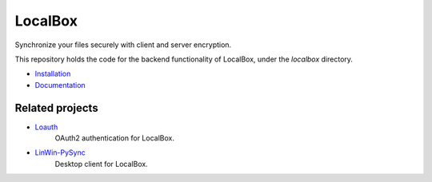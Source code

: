 LocalBox
********

Synchronize your files securely with client and server encryption.

This repository holds the code for the backend functionality of LocalBox, under the `localbox` directory.

* `Installation <https://2ek.github.io/LoxBox15/docs/installation.html>`_
* `Documentation <https://2ek.github.io/LoxBox15/>`_

Related projects
----------------

* `Loauth <https://2ek.github.io/LoxBox15/docs/installation.html>`_
    OAuth2 authentication for LocalBox.
* `LinWin-PySync <https://github.com/2EK/LinWin-PySync/>`_
    Desktop client for LocalBox.
